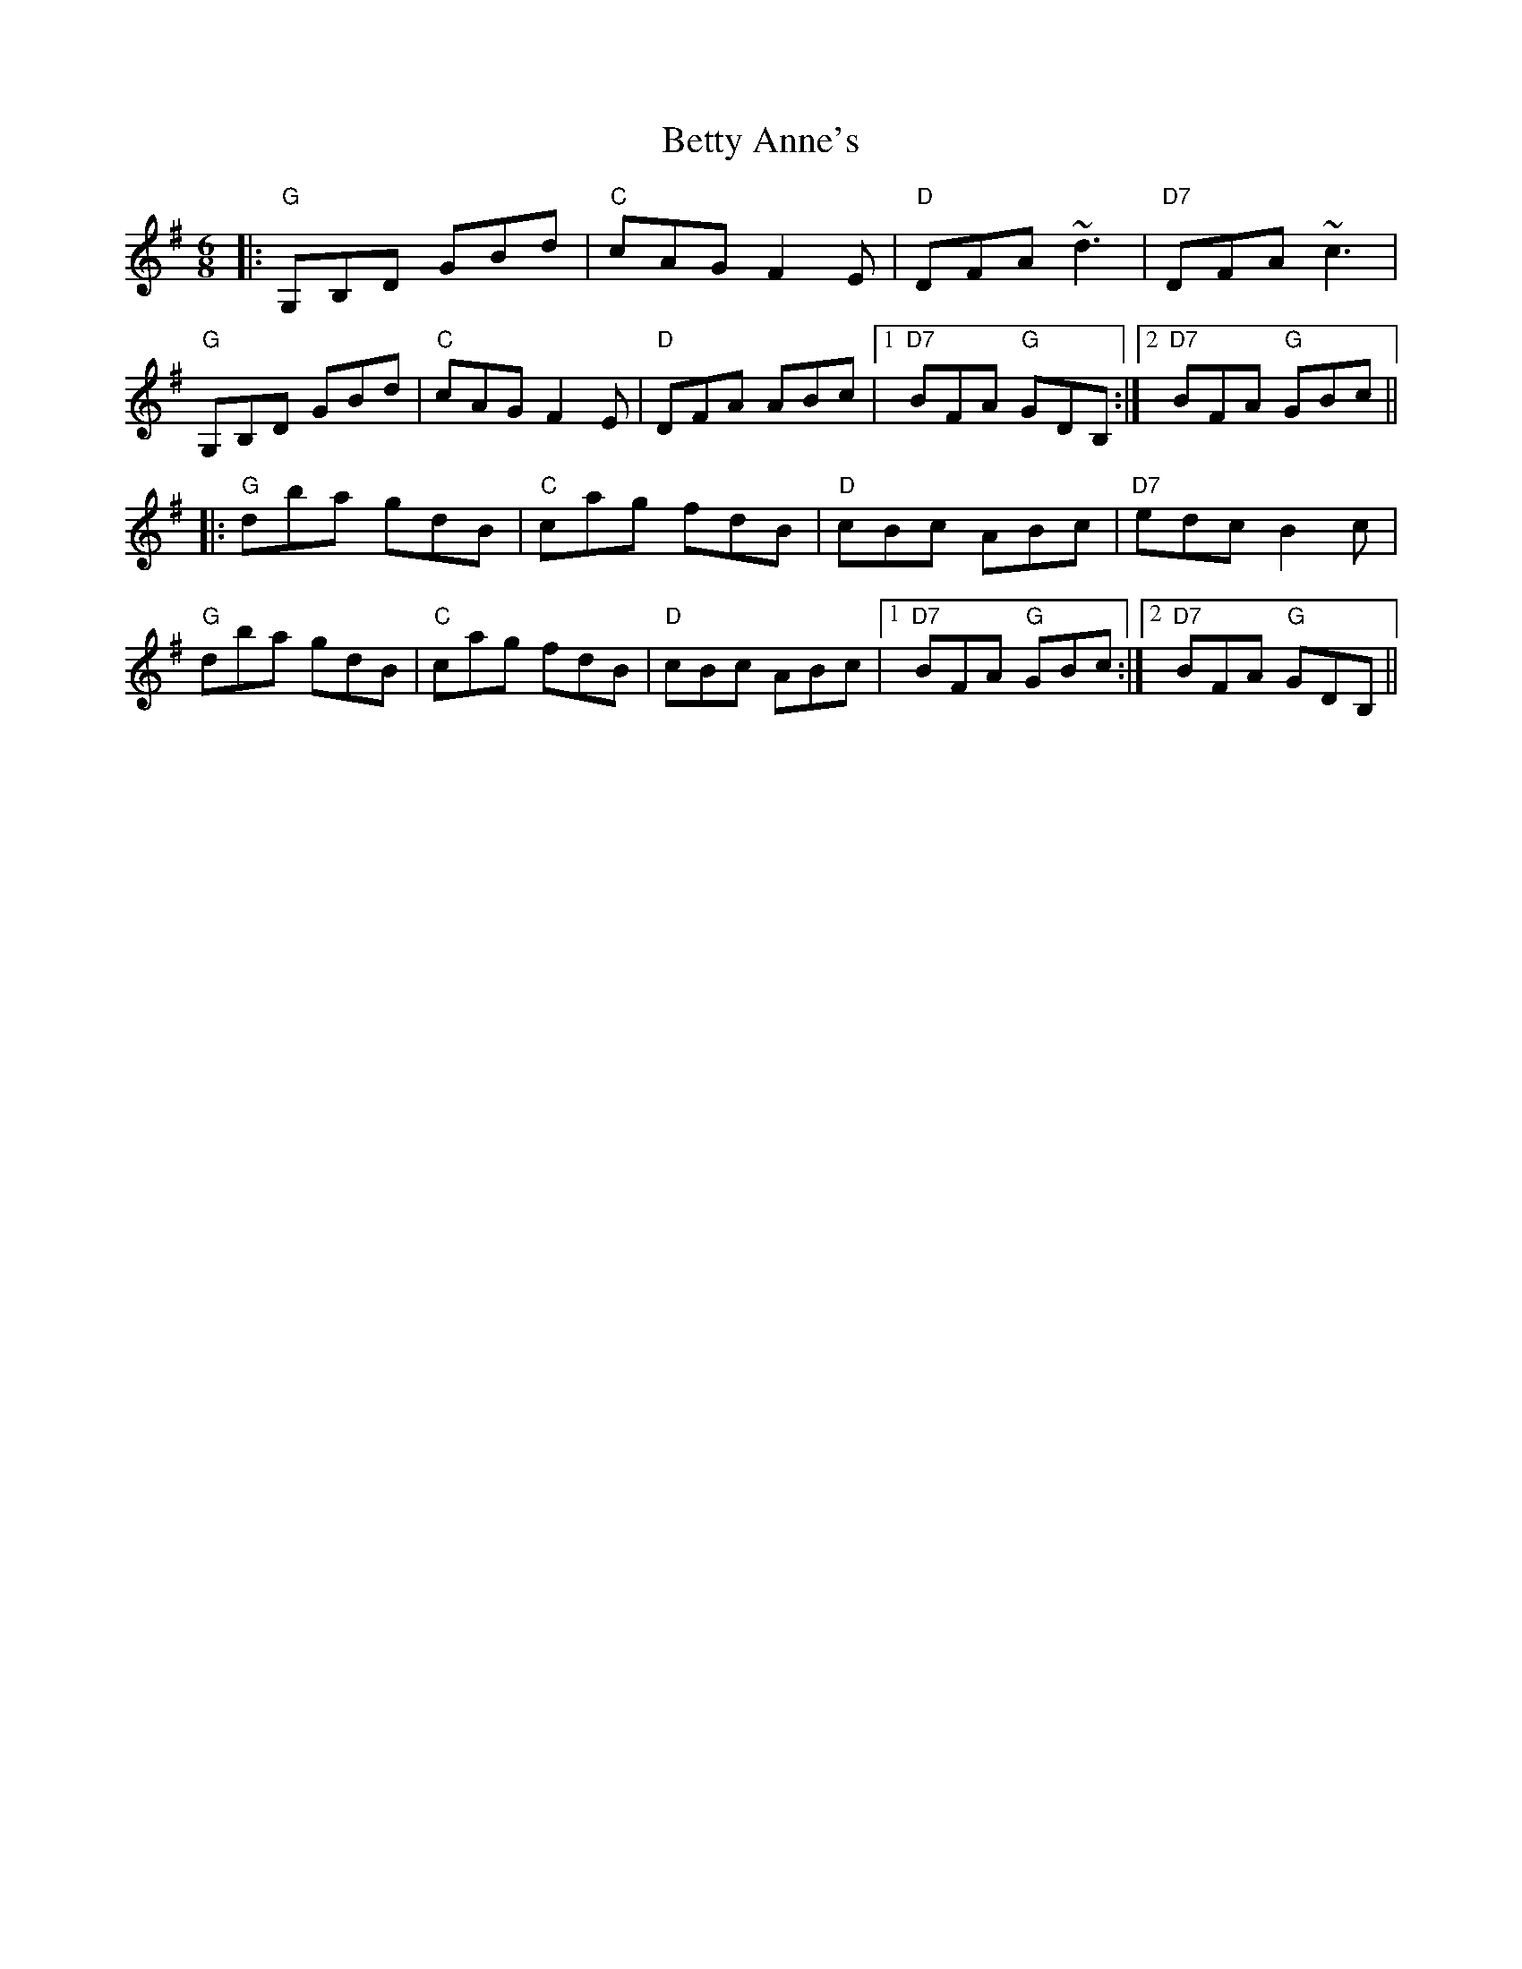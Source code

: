 X: 3450
T: Betty Anne's
R: jig
M: 6/8
K: Gmajor
|:"G"G,B,D GBd|"C"cAG F2 E|"D"DFA ~d3|"D7"DFA ~c3|
"G"G,B,D GBd|"C"cAG F2 E|"D"DFA ABc|1 "D7"BFA "G"GDB,:|2 "D7"BFA "G"GBc||
|:"G"dba gdB|"C"cag fdB|"D"cBc ABc|"D7"edc B2 c|
"G"dba gdB|"C"cag fdB|"D"cBc ABc|1 "D7"BFA "G"GBc:|2 "D7"BFA "G"GDB,||

